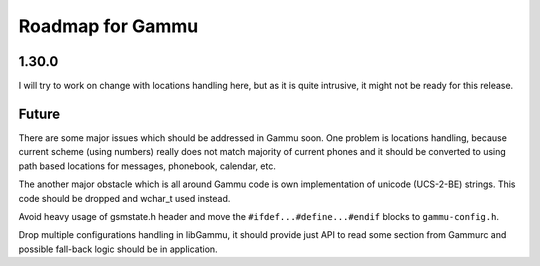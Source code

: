 Roadmap for Gammu
=================

1.30.0
------

I will try to work on change with locations handling here, but as it is quite
intrusive, it might not be ready for this release.

Future
------

There are some major issues which should be addressed in Gammu soon. One
problem is locations handling, because current scheme (using numbers) really
does not match majority of current phones and it should be converted to using
path based locations for messages, phonebook, calendar, etc.

The another major obstacle which is all around Gammu code is own
implementation of unicode (UCS-2-BE) strings. This code should be dropped and
wchar_t used instead.

Avoid heavy usage of gsmstate.h header and move the
``#ifdef...#define...#endif`` blocks to ``gammu-config.h``.

Drop multiple configurations handling in libGammu, it should provide just API
to read some section from Gammurc and possible fall-back logic should be in
application.

